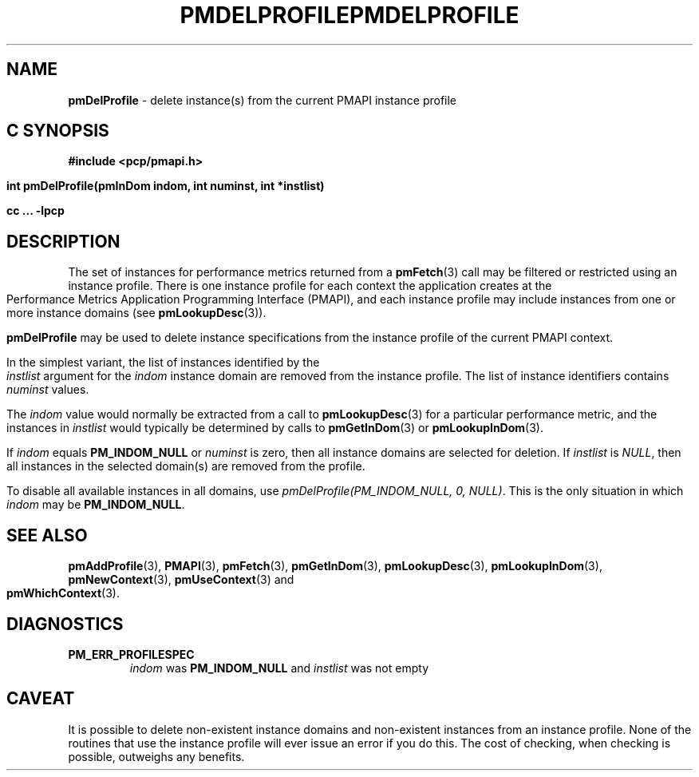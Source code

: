 '\"macro stdmacro
.\"
.\" Copyright (c) 2000-2004 Silicon Graphics, Inc.  All Rights Reserved.
.\" 
.\" This program is free software; you can redistribute it and/or modify it
.\" under the terms of the GNU General Public License as published by the
.\" Free Software Foundation; either version 2 of the License, or (at your
.\" option) any later version.
.\" 
.\" This program is distributed in the hope that it will be useful, but
.\" WITHOUT ANY WARRANTY; without even the implied warranty of MERCHANTABILITY
.\" or FITNESS FOR A PARTICULAR PURPOSE.  See the GNU General Public License
.\" for more details.
.\" 
.\" You should have received a copy of the GNU General Public License along
.\" with this program; if not, write to the Free Software Foundation, Inc.,
.\" 59 Temple Place, Suite 330, Boston, MA  02111-1307 USA
.\" 
.\" Contact information: Silicon Graphics, Inc., 1500 Crittenden Lane,
.\" Mountain View, CA 94043, USA, or: http://www.sgi.com
.\"
.\" $Id: pmdelprofile.3,v 2.8 2004/06/24 06:15:36 kenmcd Exp $
.ie \(.g \{\
.\" ... groff (hack for khelpcenter, man2html, etc.)
.TH PMDELPROFILE 3 "SGI" "Performance Co-Pilot"
\}
.el \{\
.if \nX=0 .ds x} PMDELPROFILE 3 "SGI" "Performance Co-Pilot"
.if \nX=1 .ds x} PMDELPROFILE 3 "Performance Co-Pilot"
.if \nX=2 .ds x} PMDELPROFILE 3 "" "\&"
.if \nX=3 .ds x} PMDELPROFILE "" "" "\&"
.TH \*(x}
.rr X
\}
.SH NAME
\f3pmDelProfile\f1 \- delete instance(s) from the current PMAPI instance profile
.SH "C SYNOPSIS"
.ft 3
#include <pcp/pmapi.h>
.sp
int pmDelProfile(pmInDom indom, int numinst, int *instlist)
.sp
cc ... \-lpcp
.ft 1
.SH DESCRIPTION
.de CW
.ie t \f(CW\\$1\f1\\$2
.el \fI\\$1\f1\\$2
..
The set of instances for performance metrics returned from a
.BR pmFetch (3)
call may be filtered or restricted using an instance profile.
There is one instance profile for each context the application
creates at the Performance Metrics Application Programming Interface (PMAPI),
and each instance profile may include instances from one or more
instance domains (see
.BR pmLookupDesc (3)).
.PP
.B pmDelProfile
may be used to
delete instance specifications from the instance profile of the current
PMAPI context.
.PP
In the simplest variant, the list of instances identified by the
.I instlist
argument for the
.I indom
instance domain are removed from the instance
profile.
The list of instance identifiers contains
.I numinst
values.
.PP
The
.I indom
value would normally be extracted from a call to
.BR pmLookupDesc (3)
for a particular performance metric, and the instances in
.I instlist
would typically be determined by calls to
.BR pmGetInDom (3)
or
.BR pmLookupInDom (3).
.PP
If
.I indom
equals
.B PM_INDOM_NULL
or
.I numinst
is zero,
then all instance domains are selected for deletion.  If
.I instlist
is
.CW "NULL" ,
then all instances in the selected domain(s) are removed
from the profile.
.PP
To disable all available instances in all domains, use
.CW "pmDelProfile(PM_INDOM_NULL, 0, NULL)" .
This is the only situation in which
.I indom
may be
.BR PM_INDOM_NULL .
.SH SEE ALSO
.BR pmAddProfile (3),
.BR PMAPI (3),
.BR pmFetch (3),
.BR pmGetInDom (3),
.BR pmLookupDesc (3),
.BR pmLookupInDom (3),
.BR pmNewContext (3),
.BR pmUseContext (3)
and
.BR pmWhichContext (3).
.SH DIAGNOSTICS
.IP \f3PM_ERR_PROFILESPEC\f1
.I indom
was
.B PM_INDOM_NULL
and
.I instlist
was not empty
.SH CAVEAT
It is possible to delete non-existent instance domains and non-existent
instances from an instance profile.  None of the routines that use the instance
profile will ever issue an error if you do this.  The cost of checking, when
checking is possible, outweighs any benefits.
